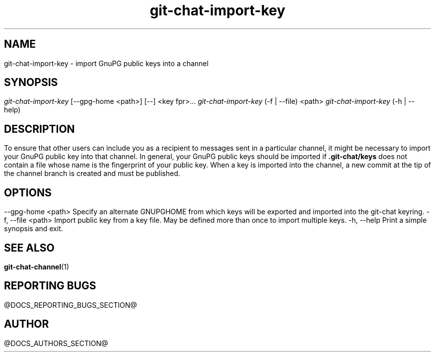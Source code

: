 .TH git-chat-import-key 1 "@CMAKE_COMPILATION_DATE@" "git-chat @CMAKE_PROJECT_VERSION_MAJOR@.@CMAKE_PROJECT_VERSION_MINOR@" "git-chat manual"

.SH NAME
git-chat-import-key \- import GnuPG public keys into a channel


.SH SYNOPSIS
.sp
.nf
\fIgit-chat-import-key\fR [\-\-gpg\-home <path>] [\-\-] <key fpr>...
\fIgit-chat-import-key\fR (\-f | \-\-file) <path>
\fIgit-chat-import-key\fR (\-h | \-\-help)


.SH DESCRIPTION
To ensure that other users can include you as a recipient to messages sent in a particular channel, it might be necessary to import your GnuPG public key into that channel. In general, your GnuPG public keys should be imported if \fB.git-chat/keys\fR does not contain a file whose name is the fingerprint of your public key.

When a key is imported into the channel, a new commit at the tip of the channel branch is created and must be published.


.SH OPTIONS
.TP
\-\-gpg\-home <path>
Specify an alternate GNUPGHOME from which keys will be exported and imported into the git-chat keyring.

.TP
\-f, \-\-file <path>
Import public key from a key file. May be defined more than once to import multiple keys.

.TP
\-h, \-\-help
Print a simple synopsis and exit.


.SH SEE ALSO
\fBgit-chat-channel\fR(1)


.SH REPORTING BUGS
@DOCS_REPORTING_BUGS_SECTION@


.SH AUTHOR
@DOCS_AUTHORS_SECTION@
